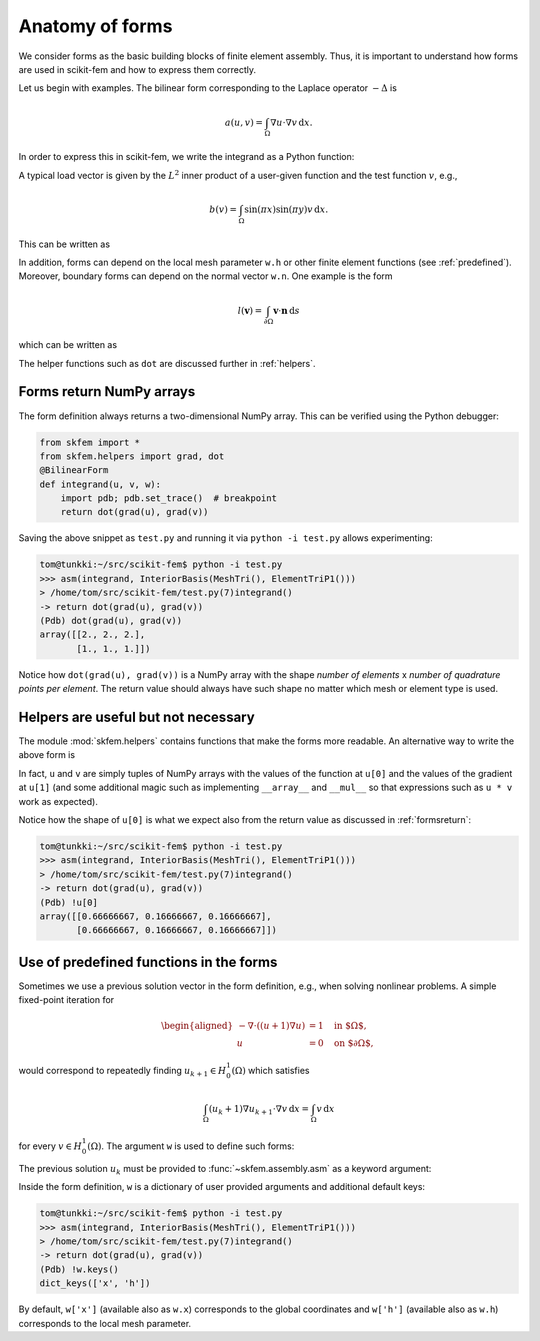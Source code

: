 .. _forms:

==================
 Anatomy of forms
==================

We consider forms as the basic building blocks of finite element assembly.
Thus, it is important to understand how forms are used in scikit-fem and how to
express them correctly.

Let us begin with examples.  The bilinear form corresponding to the Laplace
operator :math:`-\Delta` is

.. math::

   a(u, v) = \int_\Omega \nabla u \cdot \nabla v \,\mathrm{d}x.

In order to express this in scikit-fem, we write the integrand as a Python
function:

.. doctest::

   >>> from skfem import BilinearForm
   >>> from skfem.helpers import grad, dot
   >>> @BilinearForm
   ... def integrand(u, v, w):
   ...    return dot(grad(u), grad(v))

A typical load vector is given by the :math:`L^2` inner product of a user-given
function and the test function :math:`v`, e.g.,

.. math::

   b(v) = \int_\Omega \sin(\pi x) \sin(\pi y) v \,\mathrm{d}x.

This can be written as

.. doctest::

   >>> import numpy as np
   >>> from skfem import LinearForm
   >>> @LinearForm
   ... def loading(v, w):
   ...    return np.sin(np.pi * w.x[0]) * np.sin(np.pi * w.x[1]) * v

In addition, forms can depend on the local mesh parameter ``w.h`` or other
finite element functions (see :ref:`predefined`).
Moreover, boundary forms can depend on the normal vector ``w.n``.
One example is the form

.. math::

   l(\boldsymbol{v}) = \int_{\partial \Omega} \boldsymbol{v} \cdot \boldsymbol{n} \,\mathrm{d}s

which can be written as

.. doctest::

   >>> from skfem import LinearForm
   >>> from skfem.helpers import dot
   >>> @LinearForm
   ... def loading(v, w):
   ...    return dot(w.n, v)

The helper functions such as ``dot`` are discussed further in :ref:`helpers`.

.. _formsreturn:

Forms return NumPy arrays
=========================

The form definition always returns a two-dimensional NumPy array.  This can be
verified using the Python debugger:

.. code-block:: python

   from skfem import *
   from skfem.helpers import grad, dot
   @BilinearForm
   def integrand(u, v, w):
       import pdb; pdb.set_trace()  # breakpoint
       return dot(grad(u), grad(v))

Saving the above snippet as ``test.py`` and running it via ``python -i test.py``
allows experimenting:

.. code-block:: none

   tom@tunkki:~/src/scikit-fem$ python -i test.py
   >>> asm(integrand, InteriorBasis(MeshTri(), ElementTriP1()))
   > /home/tom/src/scikit-fem/test.py(7)integrand()
   -> return dot(grad(u), grad(v))
   (Pdb) dot(grad(u), grad(v))
   array([[2., 2., 2.],
          [1., 1., 1.]])

Notice how ``dot(grad(u), grad(v))`` is a NumPy array with the shape `number of
elements` x `number of quadrature points per element`.  The return value should
always have such shape no matter which mesh or element type is used.

.. _helpers:

Helpers are useful but not necessary
====================================

The module :mod:`skfem.helpers` contains functions that make the forms more
readable.  An alternative way to write the above form is

.. doctest:: python

   >>> from skfem import BilinearForm
   >>> @BilinearForm
   ... def integrand(u, v, w):
   ...     return u[1][0] * v[1][0] + u[1][1] * v[1][1]

In fact, ``u`` and ``v`` are simply tuples of NumPy arrays
with the values of the function at ``u[0]`` and the values
of the gradient at ``u[1]`` (and some additional magic such as
implementing ``__array__`` and ``__mul__``
so that expressions such as ``u * v`` work as expected).

Notice how the shape of ``u[0]`` is what we expect also from the return value as discussed in :ref:`formsreturn`:

.. code-block:: none

   tom@tunkki:~/src/scikit-fem$ python -i test.py
   >>> asm(integrand, InteriorBasis(MeshTri(), ElementTriP1()))
   > /home/tom/src/scikit-fem/test.py(7)integrand()
   -> return dot(grad(u), grad(v))
   (Pdb) !u[0]
   array([[0.66666667, 0.16666667, 0.16666667],
          [0.66666667, 0.16666667, 0.16666667]])


.. _predefined:

Use of predefined functions in the forms
========================================

Sometimes we use a previous solution vector in the form
definition, e.g., when solving nonlinear problems.
A simple fixed-point iteration for

.. math::

   \begin{aligned}
      -\nabla \cdot ((u + 1)\nabla u) &= 1 \quad \text{in $\Omega$}, \\
      u &= 0 \quad \text{on $\partial \Omega$},
   \end{aligned}

would correspond to repeatedly
finding :math:`u_{k+1} \in H^1_0(\Omega)` which satisfies

.. math::

   \int_\Omega (u_{k} + 1) \nabla u_{k+1} \cdot \nabla v \,\mathrm{d}x = \int_\Omega v\,\mathrm{d}x

for every :math:`v \in H^1_0(\Omega)`.
The argument ``w`` is used to define such forms:

.. doctest::

   >>> from skfem import *
   >>> from skfem.models.poisson import unit_load
   >>> from skfem.helpers import grad, dot
   >>> @BilinearForm
   ... def bilinf(u, v, w):
   ...     return (w.u_k + 1.) * dot(grad(u), grad(v))

The previous solution :math:`u_k` must be provided to
:func:`~skfem.assembly.asm` as a keyword argument:

.. doctest::

   >>> m = MeshTri()
   >>> m.refine(3)
   >>> basis = InteriorBasis(m, ElementTriP1())
   >>> b = asm(unit_load, basis)
   >>> x = 0. * b.copy()
   >>> for itr in range(10):  # fixed point iteration
   ...     A = asm(bilinf, basis, u_k=basis.interpolate(x))
   ...     x = solve(*condense(A, b, I=m.interior_nodes()))
   ...     print(x.max())
   0.07278262867647059
   0.07030433694174187
   0.07036045457157739
   0.07035940302769318
   0.07035942072395032
   0.07035942044353624
   0.07035942044783286
   0.07035942044776827
   0.07035942044776916
   0.07035942044776922

Inside the form definition, ``w`` is a dictionary of user provided arguments and
additional default keys:

.. code-block:: none

   tom@tunkki:~/src/scikit-fem$ python -i test.py
   >>> asm(integrand, InteriorBasis(MeshTri(), ElementTriP1()))
   > /home/tom/src/scikit-fem/test.py(7)integrand()
   -> return dot(grad(u), grad(v))
   (Pdb) !w.keys()
   dict_keys(['x', 'h'])

By default, ``w['x']`` (available also as ``w.x``) corresponds to the global
coordinates and ``w['h']`` (available also as ``w.h``) corresponds to the local
mesh parameter.
